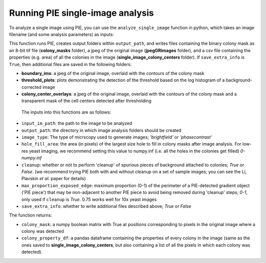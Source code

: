 Running PIE single-image analysis
=================================

To analyze a single image using PIE, you can use the ``analyze_single_image`` function in python, which takes an image filename (and some analysis parameters) as inputs:

.. tabs::

    .. tab:: python

        .. code-block:: python

            import PIE

            colony_mask, colony_property_df = \
                PIE.analyze_single_image(
                    input_im_path,
                    output_path,
                    image_type,
                    hole_fill_area,
                    cleanup,
                    max_proportion_exposed_edge,
                    save_extra_info
                    )

This function runs PIE, creates output folders within ``output_path``, and writes files containing the binary colony mask as an 8-bit tif file (**colony_masks** folder), a jpeg of the original image (**jpegGRimages** folder), and a csv file containing the properties (e.g. area) of all the colonies in the image (**single_image_colony_centers** folder). If ``save_extra_info`` is ``True``, then additional files are saved in the following folders:

+ **boundary_ims**: a jpeg of the original image, overlaid with the contours of the colony mask
+ **threshold_plots**: plots demonstrating the detection of the threshold based on the log histogram of a background-corrected image
+ **colony_center_overlays**: a jpeg of the original image, overlaid with the contours of the colony mask and a transparent mask of the cell centers detected after thresholding

 The inputs into this functions are as follows:

+ ``input_im_path``: the path to the image to be analyzed
+ ``output_path``: the directory in which image analysis folders should be created
+ ``image_type``: The type of micrscopy used to generate images; *'brightfield'* or *'phasecontrast'*
+ ``hole_fill_area``: the area (in pixels) of the largest size hole to fill in colony masks after image analysis. For low-res yeast imaging, we recommend setting this value to numpy.inf (i.e. all the holes in the colonies get filled) *0-numpy.inf*
+ ``cleanup``: whether or not to perform 'cleanup' of spurious pieces of background attached to colonies; *True* or *False*. (we recommend trying PIE both with and without cleanup on a set of sample images; you can see the Li, Plavskin *et al.* paper for details)
+ ``max_proportion_exposed_edge``: maximum proportion (0-1) of the perimeter of a PIE-detected gradient object ('PIE piece') that may be non-adjacent to another PIE piece to avoid being removed during 'cleanup' steps; *0-1*, only used if ``cleanup`` is *True*. 0.75 works well for 10x yeast images
+ ``save_extra_info``: whether to write additional files described above; *True* or *False*

The function returns:

+ ``colony_mask``: a numpy boolean matrix with True at positions corresponding to pixels in the original image where a colony was detected
+ ``colony_property_df``: a pandas dataframe containing the properties of every colony in the image (same as the ones saved to **single_image_colony_centers**, but also containing a list of all the pixels in which each colony was detected).